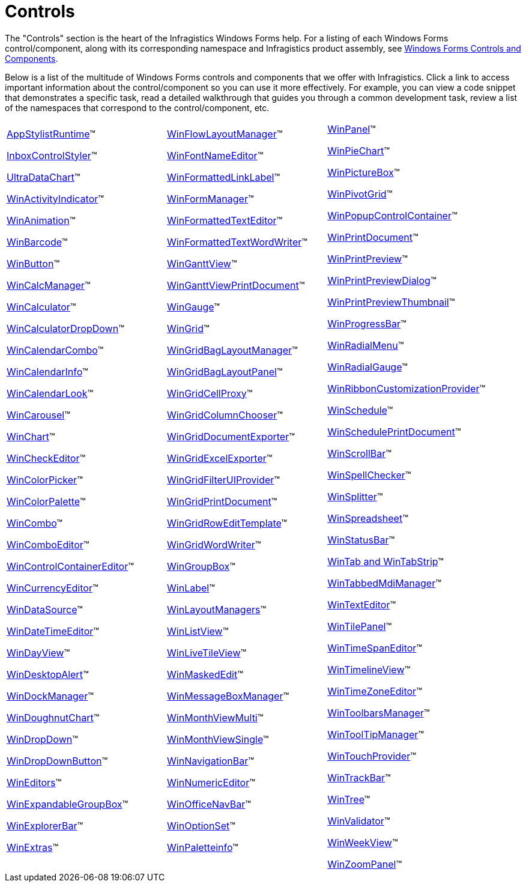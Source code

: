 ﻿////

|metadata|
{
    "name": "win-controls",
    "controlName": [],
    "tags": ["Getting Started"],
    "guid": "{5EBD5A66-FBBC-4BE0-B26E-52BF26D46DB3}",  
    "buildFlags": [],
    "createdOn": "0001-01-01T00:00:00Z"
}
|metadata|
////

= Controls

The "Controls" section is the heart of the Infragistics Windows Forms help. For a listing of each Windows Forms control/component, along with its corresponding namespace and Infragistics product assembly, see link:win-windows-forms-controls-and-components.html[Windows Forms Controls and Components].

Below is a list of the multitude of Windows Forms controls and components that we offer with Infragistics. Click a link to access important information about the control/component so you can use it more effectively. For example, you can view a code snippet that demonstrates a specific task, read a detailed walkthrough that guides you through a common development task, review a list of the namespaces that correspond to the control/component, etc.

[cols="a,a,a"]
|====
| link:appstylistruntime.html[AppStylistRuntime]™ +

link:win-inboxcontrolstyler.html[InboxControlStyler]™ +

link:datachart-datachart.html[UltraDataChart]™ +

link:winactivityindicator.html[WinActivityIndicator]™ +

link:winanimation.html[WinAnimation]™ +

link:xambarcode-about-xambarcode.html[WinBarcode]™ +

link:winbutton.html[WinButton]™ +

link:wincalcmanager.html[WinCalcManager]™ +

link:wincalculator.html[WinCalculator]™ +

link:wincalculatordropdown.html[WinCalculatorDropDown]™ +

link:wincalendarcombo.html[WinCalendarCombo]™ +

link:wincalendarinfo.html[WinCalendarInfo]™ +

link:wincalendarlook.html[WinCalendarLook]™ +

link:wincarousel.html[WinCarousel]™ +

link:waw-chart.html[WinChart]™ +

link:wincheckeditor.html[WinCheckEditor]™ +

link:wincolorpicker.html[WinColorPicker]™ +

link:wincolorpalette.html[WinColorPalette]™ +

link:wincombo.html[WinCombo]™ +

link:wincomboeditor.html[WinComboEditor]™ +

link:wincontrolcontainereditor.html[WinControlContainerEditor]™ +

link:wincurrencyeditor.html[WinCurrencyEditor]™ +

link:windatasource.html[WinDataSource]™ +

link:windatetimeeditor.html[WinDateTimeEditor]™ +

link:windayview.html[WinDayView]™ +

link:windesktopalert.html[WinDesktopAlert]™ +

link:windockmanager.html[WinDockManager]™ +

link:xamdoughnutchart-overview.html[WinDoughnutChart]™ +

link:windropdown.html[WinDropDown]™ +

link:windropdownbutton.html[WinDropDownButton]™ +

link:wineditors.html[WinEditors]™ +

link:winexpandablegroupbox.html[WinExpandableGroupBox]™ +

link:winexplorerbar.html[WinExplorerBar]™ +

link:winextras.html[WinExtras]™ +
 +
|link:winflowlayoutmanager.html[WinFlowLayoutManager]™

link:winfontnameeditor.html[WinFontNameEditor]™ +

link:winformattedlinklabel.html[WinFormattedLinkLabel]™ +

link:winformmanager.html[WinFormManager]™ +

link:winformattedtexteditor.html[WinFormattedTextEditor]™ +

link:winformattedtextwordwriter.html[WinFormattedTextWordWriter]™ +

link:winganttview.html[WinGanttView]™ +

link:winganttviewprintdocument.html[WinGanttViewPrintDocument]™ +

link:wingauge.html[WinGauge]™ +

link:wingrid.html[WinGrid]™ +

link:wingridbaglayoutmanager.html[WinGridBagLayoutManager]™ +

link:wingridbaglayoutpanel.html[WinGridBagLayoutPanel]™ +

link:wingridcellproxy.html[WinGridCellProxy]™ +

link:wingridcolumnchooser.html[WinGridColumnChooser]™ +

link:wingriddocumentexporter.html[WinGridDocumentExporter]™ +

link:wingridexcelexporter.html[WinGridExcelExporter]™ +

link:wingridfilteruiprovider.html[WinGridFilterUIProvider]™ +

link:wingridprintdocument.html[WinGridPrintDocument]™ +

link:wingridrowedittemplate.html[WinGridRowEditTemplate]™ +

link:wingridwordwriter.html[WinGridWordWriter]™ +

link:wingroupbox.html[WinGroupBox]™ +

link:winlabel.html[WinLabel]™ +

link:winlayoutmanagers.html[WinLayoutManagers]™ +

link:winlistview.html[WinListView]™ +

link:winlivetileview.html[WinLiveTileView]™ +

link:winmaskededit.html[WinMaskedEdit]™ +

link:winmessageboxmanager.html[WinMessageBoxManager]™ +

link:winmonthviewmulti.html[WinMonthViewMulti]™ +

link:winmonthviewsingle.html[WinMonthViewSingle]™ +

link:winnavigationbar.html[WinNavigationBar]™ +

link:winnumericeditor.html[WinNumericEditor]™ +

link:winofficenavbar.html[WinOfficeNavBar]™ +

link:winoptionset.html[WinOptionSet]™ +

link:winpaletteinfo.html[WinPaletteinfo]™ +
 +
|link:winpanel.html[WinPanel]™ +

link:piechart-getting-started-with-piechart.html[WinPieChart]™ +

link:winpicturebox.html[WinPictureBox]™ +

link:winpivotgrid.html[WinPivotGrid]™ +

link:winpopupcontrolcontainer.html[WinPopupControlContainer]™ +

link:winprintdocument.html[WinPrintDocument]™ +

link:winprintpreview.html[WinPrintPreview]™ 

link:winprintpreviewdialog.html[WinPrintPreviewDialog]™ +

link:winprintpreviewthumbnail.html[WinPrintPreviewThumbnail]™ +

link:winprogressbar.html[WinProgressBar]™ +

link:winradialmenu.html[WinRadialMenu]™ +

link:radialgauge-getting-started-with-radialgauge.html[WinRadialGauge]™ +

link:winribboncustomizationprovider.html[WinRibbonCustomizationProvider]™ +

link:winschedule.html[WinSchedule]™ +

link:winscheduleprintdocument.html[WinSchedulePrintDocument]™ +

link:winscrollbar.html[WinScrollBar]™ +

link:winspellchecker.html[WinSpellChecker]™ +

link:winsplitter.html[WinSplitter]™ +

link:spreadsheet-overview.html[WinSpreadsheet]™ +

link:winstatusbar.html[WinStatusBar]™ +

link:wintab.html[WinTab and WinTabStrip]™ +

link:wintabbedmdimanager.html[WinTabbedMdiManager]™ +

link:wintexteditor.html[WinTextEditor]™ +

link:wintilepanel.html[WinTilePanel]™ +

link:wintimespaneditor.html[WinTimeSpanEditor]™ +

link:wintimelineview.html[WinTimelineView]™ +

link:wintimezoneeditor.html[WinTimeZoneEditor]™ +

link:wintoolbarsmanager.html[WinToolbarsManager]™ +

link:wintooltipmanager.html[WinToolTipManager]™ +

link:wintouchprovider.html[WinTouchProvider]™ +

link:wintrackbar.html[WinTrackBar]™ +

link:wintree.html[WinTree]™ +

link:winvalidator.html[WinValidator]™ +

link:winweekview.html[WinWeekView]™ +

link:winzoompanel.html[WinZoomPanel]™
|====